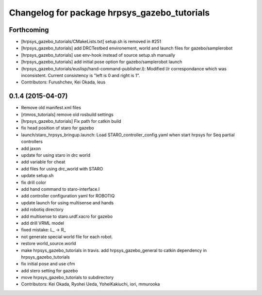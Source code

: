 ^^^^^^^^^^^^^^^^^^^^^^^^^^^^^^^^^^^^^^^^^^^^^
Changelog for package hrpsys_gazebo_tutorials
^^^^^^^^^^^^^^^^^^^^^^^^^^^^^^^^^^^^^^^^^^^^^

Forthcoming
-----------
* [hrpsys_gazebo_tutorials/CMakeLists.txt] setup.sh is removed in #251
* [hrpsys_gazebo_tutorials] add DRCTestbed environement, world and launch files for gazebo/samplerobot
* [hrpsys_gazebo_tutorials] use env-hook instead of source setup.sh manually
* [hrpsys_gazebo_tutorials] add initial pose option for gazebo/samplerobot launch
* (hrpsys_gazebo_tutorials/euslisp/hand-command-publisher.l): Modified l/r correspondance which was inconsistent. Current consistency is "left is 0 and right is 1".
* Contributors: Furushchev, Kei Okada, leus

0.1.4 (2015-04-07)
------------------
* Remove old manifest.xml files
* [rtmros_tutorials] remove old rosbuild settings
* [hrpsys_gazebo_tutorials] Fix path for catkin build
* fix head position of staro for gazebo
* launch/staro_hrpsys_bringup.launch: Load STARO_controller_config.yaml when start hrpsys for Seq partial controllers
* add jaxon
* update for using staro in drc world
* add variable for cheat
* add files for using drc_world with STARO
* update setup.sh
* fix drill color
* add hand command to staro-interface.l
* add controller configuration yaml for ROBOTIQ
* update launch for using multisense and hands
* add robotiq directory
* add multisense to staro.urdf.xacro for gazebo
* add drill VRML model
* fixed mistake: L_ -> R_
* not generate special world file for each robot.
* restore world_source.world
* make hrpsys_gazebo_tutorials in travis. add hrpsys_gazebo_general to catkin dependency in hrpsys_gazebo_tutorials
* fix initial pose and use cfm
* add stero setting for gazebo
* move hrpsys_gazebo_tutorials to subdirectory
* Contributors: Kei Okada, Ryohei Ueda, YoheiKakiuchi, iori, mmurooka
